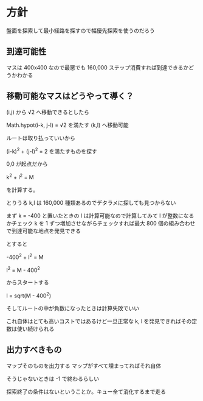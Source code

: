 * 方針

盤面を探索して最小経路を探すので幅優先探索を使うのだろう

** 到達可能性

マスは 400x400 なので最悪でも 160,000 ステップ消費すれば到達できるかどうかわかる

** 移動可能なマスはどうやって導く？

(i,j) から √2 へ移動できるとしたら

Math.hypot(i-k, j-l) = √2 を満たす (k,l) へ移動可能

ルートは取り払っていいから

(i-k)^2 + (j-l)^2 = 2 を満たすものを探す

0,0 が起点だから

k^2 + l^2 = M

を計算する。

とりうる k,l は 160,000 種類あるのでデタラメに探しても見つからない

まず k = -400 と置いたときの l は計算可能なので計算してみて l が整数になるかチェック
k を 1 ずつ増加させながらチェックすれば最大 800 個の組み合わせで到達可能な地点を発見できる

とすると

-400^2 + l^2 = M

l^2 = M - 400^2

からスタートする

l = sqrt(M - 400^2)

そしてルートの中が負数になったときは計算失敗でいい

これ自体はとても高いコストではあるけど一旦正常な k, l を発見できればその定数は使い続けられる

** 出力すべきもの

マップそのものを出力する
マップがすべて埋まってればそれ自体

そうじゃないときは -1 で終わるらしい

探索終了の条件はないということか。キュー全て消化するまで走る

